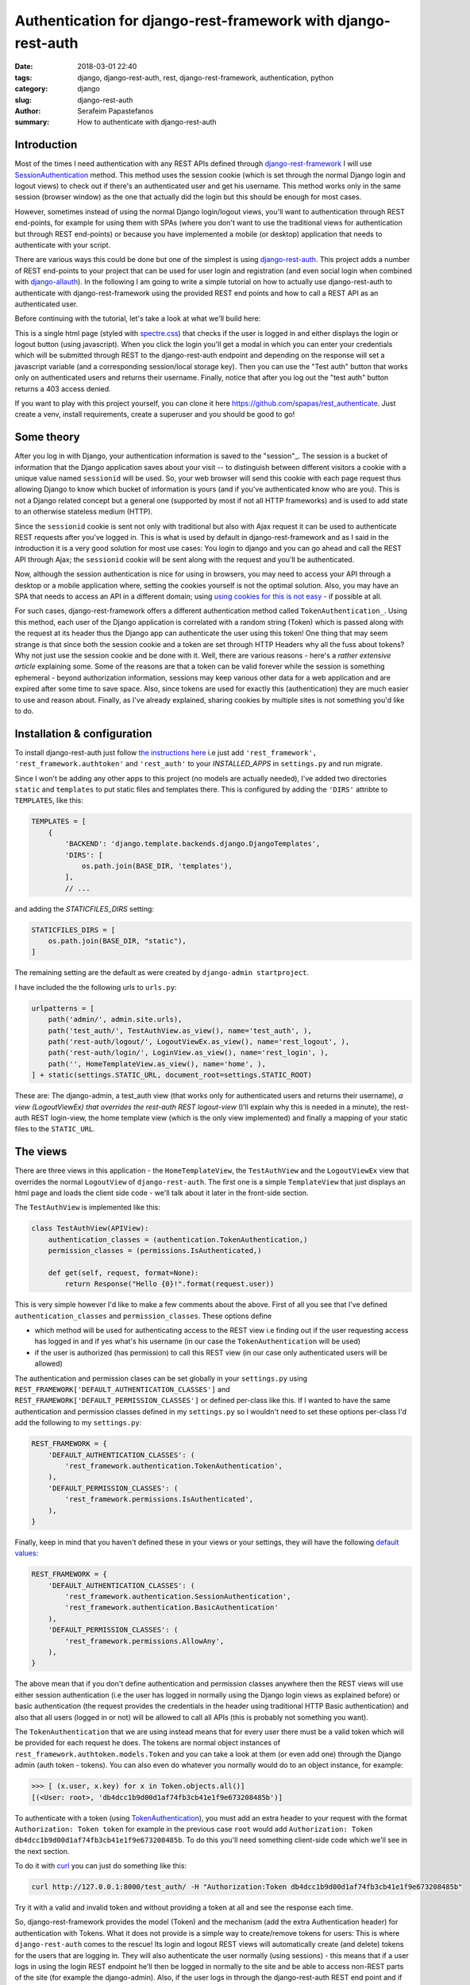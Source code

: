 Authentication for django-rest-framework with django-rest-auth
##############################################################

:date: 2018-03-01 22:40
:tags: django, django-rest-auth, rest, django-rest-framework, authentication, python
:category: django
:slug: django-rest-auth
:author: Serafeim Papastefanos
:summary: How to authenticate with django-rest-auth


Introduction
------------

Most of the times I need authentication with any REST APIs defined through `django-rest-framework`_ 
I will use  `SessionAuthentication`_ method. This method uses the session cookie (which is set through the 
normal Django login and logout views)
to check out if there's an authenticated user and get his username. This method works only in the 
same session (browser window) as the one that actually did the login but this should be enough for most cases.

However, sometimes instead of using the normal Django login/logout views, you'll want 
to authentication through REST end-points, for example for using them with SPAs (where
you don't want to use the traditional views for authentication but through REST end-points) or 
because you have implemented a mobile (or desktop) application that needs to authenticate with
your script.

There are various ways this could be done but one of the simplest is using `django-rest-auth`_.
This project adds a number of REST end-points to your project that can be used for user login
and registration (and even social login when combined with `django-allauth`_). 
In the following I am going to write a simple tutorial on how to actually use django-rest-auth to 
authenticate with django-rest-framework using the provided REST end points and how to call a
REST API as an authenticated user.

Before continuing with the tutorial, let's take a look at what we'll build here:

.. image:: /images/rest-auth.gif
  :alt: Our project
  :width: 640 px

This is a single html page (styled with spectre.css_) that checks if the user is logged in 
and either displays the login or logout button (using javascript). When you click the login you'll get a modal in which you
can enter your credentials which will be submitted through REST to the django-rest-auth endpoint and
depending on the response will set a javascript variable (and a corresponding session/local storage key).
Then you can use the "Test auth" button that works only on authenticated users and returns their username.
Finally, notice that after you log out the "test auth" button returns a 403 access denied. 

If you want to play with this project yourself, you can clone it here https://github.com/spapas/rest_authenticate.
Just create a venv, install requirements, create a superuser and you should be good to go!

Some theory
-----------

After you log in with Django, your authentication information is saved to the "session"_. The session is a bucket of information
that the Django application saves about your visit -- to distinguish between different visitors a cookie with a unique
value named ``sessionid`` will be used. So, your web browser will send this cookie with each page request thus allowing Django
to know which bucket of information is yours (and if you've authenticated know who are you). This is not a Django
related concept but a general one (supported by most if not all HTTP frameworks) and is used to add state to an otherwise
stateless medium (HTTP).

Since the ``sessionid`` cookie is sent not only with traditional but also with Ajax request it can be used to authenticate
REST requests after you've logged in. This is what is used by default in django-rest-framework and as I said in the
introduction it is a very good solution for most use cases: You login to django and you can go ahead and call the REST
API through Ajax; the ``sessionid`` cookie will be sent along with the request and you'll be authenticated.

Now, although the session authentication is nice for using in browsers, you may need to access your API through a desktop
or a mobile application where, setting the cookies yourself is not the optimal solution. Also, you may have an SPA that needs
to access an API in a different domain; using `using cookies for this is not easy`_ - if possible at all.

For such cases, django-rest-framework
offers a different authentication method called ``TokenAuthentication_``. Using this method, each user of the Django application
is correlated with a random string (Token) which is passed along with the request at its header thus the Django app can authenticate
the user using this token! One thing that may seem strange is that since both the session cookie and a token are 
set through HTTP Headers why all the fuss about tokens? Why not just use the session cookie and be done with it. Well, there are
various reasons - here's a `rather extensive article` explaining some. Some of the reasons are that a token can be valid forever 
while the session is something ephemeral - beyond authorization information, sessions may keep various other data for a web
application and are expired after some time to save space. Also, since tokens are used for exactly this (authentication) they
are much easier to use and reason about. Finally, as I've already explained, sharing cookies by multiple sites is not something
you'd like to do.

Installation & configuration
----------------------------

To install django-rest-auth just follow `the instructions here`_ i.e just add 
``'rest_framework', 'rest_framework.authtoken'`` and ``'rest_auth'`` to your `INSTALLED_APPS` in
``settings.py`` and run migrate. 

Since I won't be adding any other apps to this project (no models are actually needed), I've added
two directories ``static`` and ``templates`` to put static files and templates there. This is configured
by adding the ``'DIRS'`` attribte to ``TEMPLATES``, like this:

.. code-block:: python

    TEMPLATES = [
        {
            'BACKEND': 'django.template.backends.django.DjangoTemplates',
            'DIRS': [
                os.path.join(BASE_DIR, 'templates'),
            ],
            // ...
            
and adding the `STATICFILES_DIRS` setting:

.. code-block:: python

    STATICFILES_DIRS = [
        os.path.join(BASE_DIR, "static"),
    ]
            

The remaining setting are the default as were created by ``django-admin startproject``. 

I have included the the following urls to ``urls.py``:

.. code-block:: python

    urlpatterns = [
        path('admin/', admin.site.urls),
        path('test_auth/', TestAuthView.as_view(), name='test_auth', ),
        path('rest-auth/logout/', LogoutViewEx.as_view(), name='rest_logout', ),
        path('rest-auth/login/', LoginView.as_view(), name='rest_login', ),
        path('', HomeTemplateView.as_view(), name='home', ),
    ] + static(settings.STATIC_URL, document_root=settings.STATIC_ROOT)

These are: The django-admin, a test_auth view (that works only for authenticated users and returns their username),
*a view (LogoutViewEx) that overrides the rest-auth REST logout-view* (I'll explain why this is needed in a minute),
the rest-auth REST login-view, the home template view (which is the only view implemented) and finally a mapping
of your static files to the ``STATIC_URL``. 

The views
---------

There are three views in this application - the ``HomeTemplateView``, the ``TestAuthView``
and the ``LogoutViewEx`` view that overrides the normal ``LogoutView`` of ``django-rest-auth``. 
The first one is
a simple ``TemplateView`` that just
displays an html page and loads the client side code - we'll talk about it later in the front-side section. 

The ``TestAuthView`` is implemented like this:

.. code-block:: python

    class TestAuthView(APIView):
        authentication_classes = (authentication.TokenAuthentication,)
        permission_classes = (permissions.IsAuthenticated,)

        def get(self, request, format=None):
            return Response("Hello {0}!".format(request.user))
            
This is very simple however I'd like to make a few comments about the above. First of all you see that
I've defined ``authentication_classes`` and ``permission_classes``. These options define 

* which method will be used for authenticating access to the REST view i.e finding out if the user 
  requesting access has logged in and if yes what's his username (in our case the ``TokenAuthentication`` will be used)
* if the user is authorized (has permission) to call this REST view (in our case only authenticated users will be allowed)

The authentication and permission clases can be set globally 
in your ``settings.py`` using ``REST_FRAMEWORK['DEFAULT_AUTHENTICATION_CLASSES']`` and 
``REST_FRAMEWORK['DEFAULT_PERMISSION_CLASSES']``
or defined per-class like this. If I wanted to have the same authentication and permission classes defined
in my ``settings.py`` so I wouldn't need to set these options per-class I'd add the following to my ``settings.py``:

.. code-block:: python

    REST_FRAMEWORK = {
        'DEFAULT_AUTHENTICATION_CLASSES': (
            'rest_framework.authentication.TokenAuthentication',
        ),
        'DEFAULT_PERMISSION_CLASSES': (
            'rest_framework.permissions.IsAuthenticated',
        ),
    }

Finally, keep in mind that you haven't defined these in your views or your settings, they will have the 
following default_ values_: 

.. code-block:: python

    REST_FRAMEWORK = {
        'DEFAULT_AUTHENTICATION_CLASSES': (
            'rest_framework.authentication.SessionAuthentication',
            'rest_framework.authentication.BasicAuthentication'
        ),
        'DEFAULT_PERMISSION_CLASSES': (
            'rest_framework.permissions.AllowAny',
        ),
    }

The above mean that if you don't define authentication and permission classes anywhere then the REST 
views will use either session authentication (i.e the user has logged in normally using
the Django login views as explained before) or basic authentication 
(the request provides the credentials in the header using traditional HTTP Basic authentication)
and also that all users (logged in or not) will be allowed to call all APIs (this is
probably not something you want).

The ``TokenAuthentication`` that we are using instead means that for every user there must be a valid token which will be provided
for each request he does. The tokens are normal object instances of ``rest_framework.authtoken.models.Token``
and you can take a look at them (or even add one) through the Django admin (auth token - tokens). You can also
even do whatever you normally would do to an object instance, for example:

.. code-block:: python

    >>> [ (x.user, x.key) for x in Token.objects.all()]
    [(<User: root>, 'db4dcc1b9d00d1af74fb3cb41e1f9e673208485b')]

To authenticate with a token (using TokenAuthentication_), you must add an extra header to your request with the format
``Authorization: Token token`` for example in the previous case ``root`` would add 
``Authorization: Token db4dcc1b9d00d1af74fb3cb41e1f9e673208485b``. To do this you'll need something
client-side code which we'll see in the next section. 

To do it with curl_ you can just do something like this:

.. code-block:: bash

    curl http://127.0.0.1:8000/test_auth/ -H "Authorization:Token db4dcc1b9d00d1af74fb3cb41e1f9e673208485b"
    
Try it with a valid and invalid token and without providing a token at all and see the response each time.    

So, django-rest-framework provides the model (Token) and the mechanism (add the extra Authentication header) for
authentication with Tokens. What it does not provide is a simple way to create/remove tokens for users: This
is where ``django-rest-auth`` comes to the rescue! Its login and logout REST views will automatically
create (and delete) tokens for the users that are logging in. They will also authenticate the user
normally (using sessions) - this means that if a user logs in using the login REST endpoint he'll then
be logged in normally to the site and be able to access non-REST parts of the site (for example the django-admin).
Also, if the user logs in through the django-rest-auth REST end point and if you have are using ``SessionAuthentication``
to one of your views then he'll be able to authenticate to these views *without* the need to pass the token (can
you understand why?).

Finally, let's take a look at the ``LogoutViewEx``:

.. code-block:: python

    class LogoutViewEx(LogoutView):
        authentication_classes = (authentication.TokenAuthentication,)
        
This class only defines the authentication_classes attribute. Is this really needed? Well, it depends on 
you project. If you take a look at the source code of ``LogoutView`` (https://github.com/Tivix/django-rest-auth/blob/master/rest_auth/views.py#L99)
you'll see that it does not define ``authentication_classes``. This, as we've already discussed, means that it will
fall-back to whatever you have defined in the settings (or the defaults of django-rest-framework). So, if you haven't
defined anything in the settings then you'll get the by default the 
SessionAuthentication and BasicAuthentication methods (hint: *not* the ``TokenAuthentication``). This means that you won't be able to
logout when you pass the token (but *will* be able to logout from the web-app after you login - why?). So to make everything 
crystal and be able to reason better about the behavior I specifically define the ``LogoutViewEx`` to use the ``TokenAuthentication`` - that's
what you'd use if you developed a mobile or desktop app anyway.
        

The client side scripts
-----------------------

I've included all client-side code to a ``home.html`` template that is loaded
from the ``HomeTemplateView``. The client-side code has been implemented only with jQuery because I think
this is the library that most people are familiar with - and is really easy to be understood even if you
are not familiar with it. It more or less consists of four sections in html:

* A user-is-logged-in section that displays the username and the logout button
* A user-is-not-logged-in section that displays a message and the login button
* A test-auth section that displays a button for calling the ``TestAuthView`` defined previously and outputs its response
* The login modal

Here's the html (using spectre.css for styling):

.. code-block:: html

    <div class="container grid-lg">
        <h2>Test</h2>
        <div class="columns" id="non-logged-in">
            <div class='column col-3'>
                You have to log-in!
            </div>
            <div class='column col-3'>
                <button class="btn btn-primary"  id='loginButton'>Login</button>
            </div>
        </div>
        <div class="columns" id="logged-in">
            <div class='column col-3'>
                Welcome <span id='span-username'></span>!
            </div>
            <div class='column col-3'>
                <button class="btn btn-primary"  id='logoutButton'>Logout</button>
            </div>
        </div>
        <hr />
        <div class="columns" id="test">
            <div class='column col-3'>
                <button class="btn btn-primary"  id='testAuthButton'>Test auth</button>
            </div>
            <div class='column col-9'>
                <div id='test-auth-response' ></div>
            </div>
        </div>
    </div>
    
    <div class="modal" id="login-modal">
        <a href="#close" class="modal-overlay close-modal" aria-label="Close"></a>
        <div class="modal-container">
            <div class="modal-header">
                <a href="#close" class="btn btn-clear float-right close-modal" aria-label="Close"></a>
                <div class="modal-title h5">Please login</div>
            </div>
            <div class="modal-body">
                <div class="content">
                    <form>
                        {% csrf_token %}
                        <div class="form-group">
                            <label class="form-label" for="input-username">Username</label>
                            <input class="form-input" type="text" id="input-username" placeholder="Name">
                        </div>
                        <div class="form-group">
                            <label class="form-label" for="input-password">Password</label>
                            <input class="form-input" type="password" id="input-password" placeholder="Password">
                        </div>
                        <div class="form-group">
                            <label class="form-checkbox" for="input-local-storage">
                                <input type="checkbox" id="input-local-storage" /> <i class="form-icon"></i>  Use local storage (remember me)
                            </label>
                        </div>
                    </form>
                    <div class='label label-error mt-1 d-invisible' id='modal-error'>
                        Unable to login!
                    </div>
                </div>
            </div>
            <div class="modal-footer">
                
                <button class="btn btn-primary" id='loginOkButton' >Ok</button>
                <a href="#close" class="btn close-modal" >Close</a>
            </div>
        </div>
    </div> 
    
The html is very simple and I don't think I need to explain much  - notice that the `#logged-in` and 
`#non-logged-in` sections are mutually exclusive (I use ``$.show()`` and ``$.hide()`` to show and hide them) but the `#test` section is always displayed
so you'll be able to call the test REST API when you are and are not authenticated. For the modal
to be displayed you need to add an ``active`` class to its ``#modal`` container.

For the javascript, let's take a look at some initialization stuff:

.. code-block:: js

    var g_urls = {
        'login': '{% url "rest_login" %}',
        'logout': '{% url "rest_logout" %}',
        'test_auth': '{% url "test_auth" %}',
    };
    var g_auth = localStorage.getItem("auth");
    if(g_auth == null) {
        g_auth = sessionStorage.getItem("auth");
    }
    
    if(g_auth) {
        try {
            g_auth = JSON.parse(g_auth);
        } catch(error) {
            g_auth = null; 
        }
    }

    var getCookie = function(name) {
        var cookieValue = null;
        if (document.cookie && document.cookie !== '') {
            var cookies = document.cookie.split(';');
            for (var i = 0; i < cookies.length; i++) {
                var cookie = jQuery.trim(cookies[i]);
                // Does this cookie string begin with the name we want?
                if (cookie.substring(0, name.length + 1) === (name + '=')) {
                    cookieValue = decodeURIComponent(cookie.substring(name.length + 1));
                    break;
                }
            }
        }
        return cookieValue;
    };
    var g_csrftoken = getCookie('csrftoken');

    var initLogin = function() {
        if(g_auth) {
            $('#non-logged-in').hide();
            $('#logged-in').show();
            $('#span-username').html(g_auth.username);
            if(g_auth.remember_me) {
                localStorage.setItem("auth", JSON.stringify(g_auth));
            } else {
                sessionStorage.setItem("auth", JSON.stringify(g_auth));
            }
        } else {
            $('#non-logged-in').show();
            $('#logged-in').hide();
            $('#span-username').html('');
            localStorage.removeItem("auth");
            sessionStorage.removeItem("auth");
        }
        $('#test-auth-response').html("");
    };

First of all, I define a ``g_urls`` window/global object that will keep the required REST URLS (login/logout and test auth). These
are retrieved from Django using the ``{% url %}`` template tag and are not hard-coded.
After that, I check to see if the user has authenticated before. Notice that because
this is client-side code, I need to do that every time the page loads or else the JS won't be initialized properly! The user login
information is stored to an object named ``g_auth`` and contains two attributes: ``username``, ``key`` (token) and ``remember_me``.

To keep the login information I use either a key named ``auth`` to either the ``localStorage`` or the ``sessionStorage``. The ``sessionStorage`` is used to save 
info for the current browser tab (*not* window) while the ``localStorage`` saves info for ever (until somebody deletes it). Thus,
``localStorage`` can be used for implementing a "remember me" functionality. Notice that instead of using the session/local storage
I could instead integrate the user login information with the Django back-end. To do this I'd need to see if the current user has
a session login and if yes pass his username and token to  Javascript. These values would then be read by the login initialization
code. I'm leaving this as an exercise for attentive readers. 

Getting the login information from the session probably is a better solution for web-apps however I think that using the local or session storage emulate better a more
general (and completely stateless) behaviour especially considering that the API may be used for mobible/desktop apps. 

In any case, after you've initialized the ``g_auth`` object you'll need to read the CSRF cookie. By default Django requires
`CSRF protection`_ for all ``POST`` requests (we do a POST request for login and logout). What happens here is that for pages that may
need to do a ``POST`` request, Django will set a cookie (CSRF cookie) in its initial response. You'll need to read that cookie and submit its
value along with the rest of your form fields when you do the POST. So the ``getCookie`` function is just used to set the ``g_csrftoken`` with the value
of the CSRF cookie.

The final function we define here (which is called a little later) checks to see if there is login information and hides/displays the correct
things in html. It will also set the local or session storage (depending on remember me value).

After that, we have some client side code that is inside the ``$()`` function which will be called after the page has completely loaded:

.. code-block:: js

    $(function () {
        initLogin(); 

        $('#loginButton').click(function() {
            $('#login-modal').addClass('active');
        });
        
        $('.close-modal').click(function() {
            $('#login-modal').removeClass('active');
        });
        
        $('#testAuthButton').click(function() {
            $.ajax({
                url: g_urls.test_auth, 
                method: "GET", 
                beforeSend: function(request) {
                    if(g_auth) {
                        request.setRequestHeader("Authorization", "Token " + g_auth.key);
                    }
                }
            }).done(function(data) {
                $('#test-auth-response').html("<span class='label label-success'>Ok! Response: " + data);
            }).fail(function(data) {
                $('#test-auth-response').html("<span class='label label-error'>Fail! Response: " + data.responseText + " (status: " + data.status+")</span>");
            });
        });
        
        
        // continuing below ...

The first thing happening here is to call the ``initLogin`` function to properly intiialize the page and then we add a couple of
handlers to the click buttons of the ``#loginButton`` (which just displays the modal by adding the ``active`` class ), 
``.close-modal`` class (there are multiple
ways to close the modal thus I use a class which just removes that ``active`` class) and finally to the ``#testAuthButton``. This
button will do a ``GET`` request to the ``g_urls.test_auth`` we defined before. The important thing to notice here is that we add
a ``beforeSend`` attribute to the ``$.ajax`` request which, if ``g_auth`` is defined adds an ``Authorization`` header with the token
in the form that django-rest-framework ``TokenAuthentication`` expects and as we've already discussed above:

.. code-block:: js

    beforeSend: function(request) {
        if(g_auth) {
            request.setRequestHeader("Authorization", "Token " + g_auth.key);
        }
    }

If this ajax call returns ok (``done`` part) we just add the ``Ok`` to a green label else if there's an error (``fail`` part)
we add the response text and status to a red label. You can try clicking the button and you see that only if you've logged in
you will succeed in this call.

Let's now take a look at the ``#loginOkbutton`` click handler (inside the modal):

.. code-block:: js

        $('#loginOkButton').click(function() {
            var username = $('#input-username').val();
            var password = $('#input-password').val();
            var remember_me = $('#input-local-storage').prop('checked');
            if(username && password) {
                console.log("Will try to login with ", username, password);
                $('#modal-error').addClass('d-invisible');
                $.ajax({
                    url: g_urls.login, 
                    method: "POST", 
                    data: {
                        username: username,
                        password: password,
                        csrfmiddlewaretoken: g_csrftoken
                    }
                }).done(function(data) {
                    console.log("DONE: ", username, data.key);
                    g_auth = {
                        username: username,
                        key: data.key,
                        remember_me: remember_me
                    };
                    $('#login-modal').removeClass('active');
                    initLogin();
                    // CAREFUL! csrf token is rotated after login: https://docs.djangoproject.com/en/1.7/releases/1.5.2/#bugfixes
                    g_csrftoken = getCookie('csrftoken');
                }).fail(function(data) {
                    console.log("FAIL", data);
                    $('#modal-error').removeClass('d-invisible');
                });
            } else {
                $('#modal-error').removeClass('d-invisible');
            }
        });

All three user inputs (``username, password, remember_me``) are read from the form and if both username and
password have been defined an Ajax request will be done to the ``g_urls.login`` url. We pass
``username, password`` *and* ``g_csrftoken`` (as discussed before) as the request data. Now, if there's an
error (``fail``) I just display a generic message (by removing it's `d-invisible` class) while, if the
request was Ok I retrieve the ``key`` (token) from the response, initialize the ``g_auth`` object with the
``username``, ``key`` and ``remember_me`` values and call ``initLogin`` to show the correct divs and save
to the session/local storage. 

It is important to keep in mind that with the line ``g_csrftoken = getCookie('csrftoken')``
we re-read the CSRF cookie. This is needed because, as you can see in the mentioned link in the comment,
after Django logs in, the csrf cookie value is rotated for security reasons so it must be re-read here (or else
the ``logout`` that is also a POST request will not work).

Finally, here's the code for logout (still inside the ``$(function () {``):

.. code-block:: js

        $('#logoutButton').click(function() {
            console.log("Trying to logout");
            $.ajax({
                url: g_urls.logout, 
                method: "POST", 
                beforeSend: function(request) {
                    request.setRequestHeader("Authorization", "Token " + g_auth.key);
                }, 
                data: {
                    csrfmiddlewaretoken: g_csrftoken
                }
            }).done(function(data) {
                console.log("DONE: ", data);
                g_auth = null;
                initLogin();
            }).fail(function(data) {
                console.log("FAIL: ", data);
            });
        });
    
    }); // End of $(function () {

The code here is very simple - just do a ``POST`` to the ``g_urls.logout``  and if everything is ok delete the ``g_auth`` values
and call ``initLogin()`` to show the correct divs and remove the ``auth`` key from local/session storage. Notice that when
you ``POST`` to the ``logout`` REST end-point, you need to also add the ``Authorization`` header with the token or else
(since we've defined only ``TokenAuthentication`` for the ``authentication_classes`` for the ``LogoutViewEx`` class)
there won't be any way to correlate the request with the user and log him out!
        
Conclusion
----------

Using the info presented on this article you should be able to properly login and logout to Django using REST and
also call REST end-points as an authenticated used. I recommend using the ``curl`` utility to try to call the rest
end point with various parameters to see the response. Also, you change the ``LogoutViewEx`` with the 
default django-rest-auth ``LogoutView`` and then try logging out through the web-app *and* through curl and see 
what happens when you try to access the test-auth end-point.

Finally, the above project can be easily modified to use
``SessionAuthentication`` instead of ``TokenAuthentication`` (so you won't need ``django-rest-auth`` at all) - I'm
leaving it as an exercise to the reader.


.. _`SessionAuthentication`: http://www.django-rest-framework.org/api-guide/authentication/#sessionauthentication
.. _`django-rest-auth`: https://github.com/Tivix/django-rest-auth
.. _`django-rest-framework`: http://www.django-rest-framework.org
.. _`the instructions here`: http://django-rest-auth.readthedocs.io/en/latest/installation.html#installation
.. _spectre.css: https://picturepan2.github.io/spectre/
.. _default: http://www.django-rest-framework.org/api-guide/settings/#default_authentication_classes
.. _values: http://www.django-rest-framework.org/api-guide/settings/#default_permission_classes
.. _TokenAuthentication: http://www.django-rest-framework.org/api-guide/authentication/#tokenauthentication
.. _`CSRF protection`: https://docs.djangoproject.com/en/2.0/ref/csrf/
.. _`django-allauth`: https://github.com/pennersr/django-allauth
.. _`"session"`: https://docs.djangoproject.com/en/2.0/topics/http/sessions/
.. _`rather extensive article`: https://auth0.com/blog/angularjs-authentication-with-cookies-vs-token/
.. _`using cookies for this is not easy`: https://stackoverflow.com/questions/3342140/cross-domain-cookies
.. _curl: https://curl.haxx.se